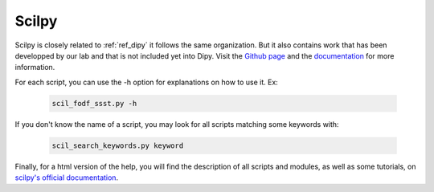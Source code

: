 .. _ref_scilpy:

Scilpy
======

.. role:: bash(code)
   :language: bash

Scilpy is closely related to :ref:`ref_dipy` it follows the same organization. But it also contains work that has been developped by our lab and that is not included yet into Dipy. Visit the `Github page <https://github.com/scilus/scilpy>`__ and the `documentation <https://scilpy.readthedocs.io/en/latest/scripts/modules.html>`__ for more information.

For each script, you can use the -h option for explanations on how to use it. Ex:

    .. code-block:: bash

        scil_fodf_ssst.py -h

If you don't know the name of a script, you may look for all scripts matching some keywords with:

    .. code-block:: bash

        scil_search_keywords.py keyword

Finally, for a html version of the help, you will find the description of all scripts and modules, as well as some tutorials, on `scilpy's official documentation <https://scilpy.readthedocs.io/>`_.